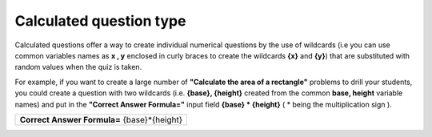 .. _calculated_question_type:

Calculated question type
=========================
Calculated questions offer a way to create individual numerical questions by the use of wildcards (i.e you can use common variables names as **x , y** enclosed in curly braces to create the wildcards **{x}** and **{y}**) that are substituted with random values when the quiz is taken.

For example, if you want to create a large number of **"Calculate the area of a rectangle"** problems to drill your students, you could create a question with two wildcards (i.e. **{base}, {height}** created from the common **base, height** variable names) and put in the **"Correct Answer Formula="** input field **{base} * {height}** ( * being the multiplication sign ). 

+-------------------------------------------------------+
| **Correct Answer Formula=** {base}*{height}           |
+-------------------------------------------------------+

